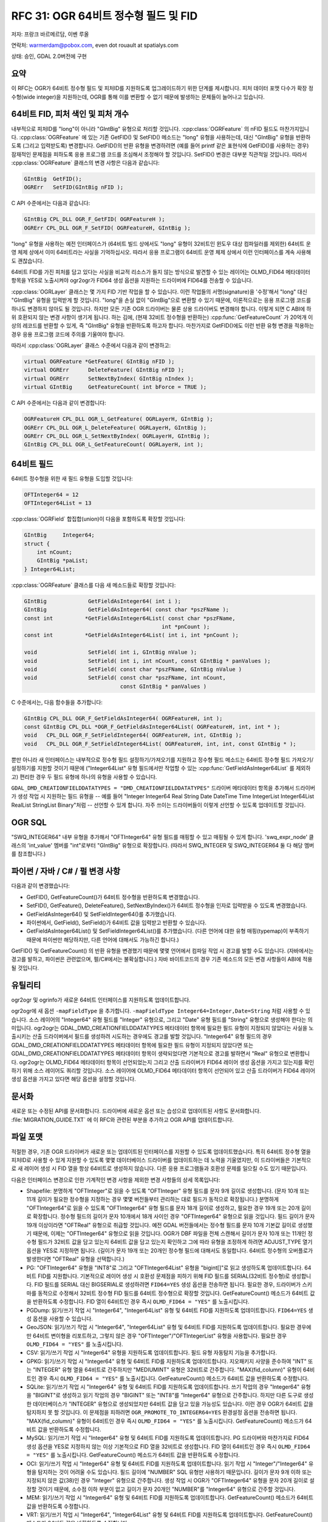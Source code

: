 .. _rfc-31:

================================================================================
RFC 31: OGR 64비트 정수형 필드 및 FID
================================================================================

저자: 프랑크 바르메르담, 이벤 루올

연락처: warmerdam@pobox.com, even dot rouault at spatialys.com

상태: 승인, GDAL 2.0버전에 구현

요약
----

이 RFC는 OGR가 64비트 정수형 필드 및 피처ID를 지원하도록 업그레이드하기 위한 단계를 제시합니다. 피처 데이터 포맷 다수가 확장 정수형(wide integer)을 지원하는데, OGR를 통해 이를 변환할 수 없기 때문에 발생하는 문제들이 늘어나고 있습니다.

.. _64bit-fid-feature-index-and-feature-count:

64비트 FID, 피처 색인 및 피처 개수
----------------------------------

내부적으로 피처ID를 "long"이 아니라 "GIntBig" 유형으로 처리할 것입니다. :cpp:class:`OGRFeature` 의 nFID 필드도 마찬가지입니다. :cpp:class:`OGRFeature` 에 있는 기존 GetFID() 및 SetFID() 메소드는 "long" 유형을 사용하는데, 대신 "GIntBig" 유형을 반환하도록 (그리고 입력받도록) 변경합니다. GetFID()의 반환 유형을 변경하려면 (예를 들어 printf 같은 표현식에 GetFID()를 사용하는 경우) 잠재적인 문제점을 피하도록 응용 프로그램 코드를 조심해서 조정해야 할 것입니다. SetFID() 변경은 대부분 직관적일 것입니다. 따라서 :cpp:class:`OGRFeature` 클래스의 변경 사항은 다음과 같습니다:

.. code-block:: cpp

     GIntBig  GetFID();
     OGRErr   SetFID(GIntBig nFID );

C API 수준에서는 다음과 같습니다:

.. code-block:: c

     GIntBig CPL_DLL OGR_F_GetFID( OGRFeatureH );
     OGRErr CPL_DLL OGR_F_SetFID( OGRFeatureH, GIntBig );

"long" 유형을 사용하는 예전 인터페이스가 (64비트 빌드 상에서도 "long" 유형이 32비트인 윈도우 대상 컴파일러를 제외한) 64비트 운영 체제 상에서 이미 64비트라는 사실을 기억하십시오. 따라서 응용 프로그램이 64비트 운영 체제 상에서 이런 인터페이스를 계속 사용해도 괜찮습니다.

64비트 FID를 가진 피처를 담고 있다는 사실을 비교적 리소스가 들지 않는 방식으로 발견할 수 있는 레이어는 OLMD_FID64 메타데이터 항목을 YES로 노출시켜야 ogr2ogr가 FID64 생성 옵션을 지원하는 드라이버에 FID64를 전송할 수 있습니다.


:cpp:class:`OGRLayer` 클래스는 몇 가지 FID 기반 작업을 할 수 있습니다. 이런 작업들의 서명(signature)을 '수정'해서 "long" 대신 "GIntBig" 유형을 입력받게 할 것입니다. "long"을 손실 없이 "GIntBig"으로 변환할 수 있기 때문에, 이론적으로는 응용 프로그램 코드를 하나도 변경하지 않아도 될 것입니다. 하지만 모든 기존 OGR 드라이버는 물론 상용 드라이버도 변경해야 합니다. 이렇게 되면 C ABI에 하위 호환되지 않는 변경 사항이 생기게 됩니다. 
하는 김에, (현재 32비트 정수형을 반환하는) :cpp:func:`GetFeatureCount` 가 20억개 이상의 레코드를 반환할 수 있게, 즉 "GIntBig" 유형을 반환하도록 하고자 합니다. 마찬가지로 GetFID()에도 이런 반환 유형 변경을 적용하는 경우 응용 프로그램 코드에 주의를 기울여야 합니다.

따라서 :cpp:class:`OGRLayer` 클래스 수준에서 다음과 같이 변경하고:

.. code-block:: cpp

       virtual OGRFeature *GetFeature( GIntBig nFID );
       virtual OGRErr      DeleteFeature( GIntBig nFID );
       virtual OGRErr      SetNextByIndex( GIntBig nIndex );
       virtual GIntBig     GetFeatureCount( int bForce = TRUE );

C API 수준에서는 다음과 같이 변경합니다:

.. code-block:: c

     OGRFeatureH CPL_DLL OGR_L_GetFeature( OGRLayerH, GIntBig );
     OGRErr CPL_DLL OGR_L_DeleteFeature( OGRLayerH, GIntBig );
     OGRErr CPL_DLL OGR_L_SetNextByIndex( OGRLayerH, GIntBig );
     GIntBig CPL_DLL OGR_L_GetFeatureCount( OGRLayerH, int );

.. _64bit-fields:

64비트 필드
-----------

64비트 정수형을 위한 새 필드 유형을 도입할 것입니다:

.. code-block:: cpp

      OFTInteger64 = 12
      OFTInteger64List = 13

:cpp:class:`OGRField` 합집합(union)이 다음을 포함하도록 확장할 것입니다:

.. code-block:: cpp

       GIntBig     Integer64;
       struct {
           int nCount;
           GIntBig *paList;
       } Integer64List;

:cpp:class:`OGRFeature` 클래스를 다음 새 메소드들로 확장할 것입니다:

.. code-block:: cpp

       GIntBig             GetFieldAsInteger64( int i );
       GIntBig             GetFieldAsInteger64( const char *pszFName );
       const int          *GetFieldAsInteger64List( const char *pszFName,
                                                  int *pnCount );
       const int          *GetFieldAsInteger64List( int i, int *pnCount );

       void                SetField( int i, GIntBig nValue );
       void                SetField( int i, int nCount, const GIntBig * panValues );
       void                SetField( const char *pszFName, GIntBig nValue )
       void                SetField( const char *pszFName, int nCount,
                                     const GIntBig * panValues )

C 수준에서는, 다음 함수들을 추가합니다:

.. code-block:: c

       GIntBig CPL_DLL OGR_F_GetFieldAsInteger64( OGRFeatureH, int );
       const GIntBig CPL_DLL *OGR_F_GetFieldAsInteger64List( OGRFeatureH, int, int * );
       void   CPL_DLL OGR_F_SetFieldInteger64( OGRFeatureH, int, GIntBig );
       void   CPL_DLL OGR_F_SetFieldInteger64List( OGRFeatureH, int, int, const GIntBig * );

뿐만 아니라 새 인터페이스는 내부적으로 정수형 필드 설정하기/가져오기를 지원하고 정수형 필드 메소드는 64비트 정수형 필드 가져오기/설정하기를 지원할 것이기 때문에 ("Integer64List" 유형 필드에서만 작업할 수 있는 :cpp:func:`GetFieldAsInteger64List` 를 제외하고) 편리한 경우 두 필드 유형에 하나의 유형을 사용할 수 있습니다.

``GDAL_DMD_CREATIONFIELDDATATYPES = "DMD_CREATIONFIELDDATATYPES"`` 드라이버 메타데이터 항목을 추가해서 드라이버가 생성 작업 시 지원하는 필드 유형을 -- 예를 들어 "Integer Integer64 Real String Date DateTime Time IntegerList Integer64List RealList StringList Binary"처럼 -- 선언할 수 있게 합니다. 자주 쓰이는 드라이버들이 이렇게 선언할 수 있도록 업데이트할 것입니다.

OGR SQL
-------

"SWQ_INTEGER64" 내부 유형을 추가해서 "OFTInteger64" 유형 필드를 매핑할 수 있고 매핑될 수 있게 합니다. 'swq_expr_node' 클래스의 'int_value' 멤버를 "int"로부터 "GIntBig" 유형으로 확장합니다. (따라서 SWQ_INTEGER 및 SWQ_INTEGER64 둘 다 해당 멤버를 참조합니다.)

.. _python--java--c--perl-changes:

파이썬 / 자바 / C# / 펄 변경 사항
---------------------------------

다음과 같이 변경했습니다:

-  GetFID(), GetFeatureCount()가 64비트 정수형을 반환하도록 변경했습니다.
-  SetFID(), GetFeature(), DeleteFeature(), SetNextByIndex()가 64비트 정수형을 인자로 입력받을 수 있도록 변경했습니다.
-  GetFieldAsInteger64() 및 SetFieldInteger64()를 추가했습니다.
-  파이썬에서, GetField(), SetField()가 64비트 값을 입력받고 반환할 수 있습니다.
-  GetFieldAsInteger64List() 및 SetFieldInteger64List()를 추가했습니다.
   (다른 언어에 대한 유형 매핑(typemap)이 부족하기 때문에 파이썬만 해당하지만, 다른 언어에 대해서도 가능하긴 합니다.)

GetFID() 및 GetFeatureCount() 의 반환 유형을 변경했기 때문에 몇몇 언어에서 컴파일 작업 시 경고를 발할 수도 있습니다. (자바에서는 경고를 발하고, 파이썬은 관련없으며, 펄/C#에서는 불확실합니다.)
자바 바이트코드의 경우 기존 메소드의 모든 변경 사항들이 ABI에 적용될 것입니다.

유틸리티
--------

ogr2ogr 및 ogrinfo가 새로운 64비트 인터페이스를 지원하도록 업데이트합니다.

ogr2ogr에 새 옵션 ``-mapFieldType`` 을 추가합니다. ``-mapFieldType Integer64=Integer,Date=String`` 처럼 사용할 수 있습니다. 소스 레이어의 "Integer64" 유형 필드를 "Integer" 유형으로, 그리고 "Date" 유형 필드를 "String" 유형으로 생성해야 한다는 의미입니다. ogr2ogr는 GDAL_DMD_CREATIONFIELDDATATYPES 메타데이터 항목에 필요한 필드 유형이 지정되지 않았다는 사실을 노출시키는 산출 드라이버에서 필드를 생성하려 시도하는 경우에도 경고를 발할 것입니다. "Integer64" 유형 필드의 경우 GDAL_DMD_CREATIONFIELDDATATYPES 메타데이터 항목에 필요한 필드 유형이 지정되지 않았다면 또는 GDAL_DMD_CREATIONFIELDDATATYPES 메타데이터 항목이 생략되었다면 기본적으로 경고를 발하면서 "Real" 유형으로 변환합니다. ogr2ogr는 OLMD_FID64 메타데이터 항목이 선언되었는지 그리고 산출 드라이버가 FID64 레이어 생성 옵션을 가지고 있는지를 확인하기 위해 소스 레이어도 쿼리할 것입니다. 소스 레이어에 OLMD_FID64 메타데이터 항목이 선언되어 있고 산출 드라이버가 FID64 레이어 생성 옵션을 가지고 있다면 해당 옵션을 설정할 것입니다.

문서화
------

새로운 또는 수정된 API를 문서화합니다. 드라이버에 새로운 옵션 또는 습성으로 업데이트된 사항도 문서화합니다. :file:`MIGRATION_GUIDE.TXT` 에 이 RFC와 관련된 부분을 추가하고 OGR API를 업데이트합니다.

파일 포맷
---------

적절한 경우, 기존 OGR 드라이버가 새로운 또는 업데이트된 인터페이스를 지원할 수 있도록 업데이트했습니다. 특히 64비트 정수형 열을 피처ID로 사용할 수 있게 지원할 수 있도록 몇몇 데이터베이스 드라이버를 업데이트하는 데 노력을 기울였지만, 이 드라이버들은 기본적으로 새 레이어 생성 시 FID 열을 항상 64비트로 생성하지 않습니다. 다른 응용 프로그램들과 호환성 문제를 일으킬 수도 있기 때문입니다.

다음은 인터페이스 변경으로 인한 기계적인 변경 사항을 제외한 변경 사항들의 상세 목록입니다:

-  Shapefile:
   분명하게 "OFTInteger"로 읽을 수 있도록 "OFTInteger" 유형 필드를 문자 9개 길이로 생성합니다. (문자 10개 또는 11개 길이가 필요한 정수형을 지정하는 경우 몇몇 버전들부터 관리하는 대로 필드가 동적으로 확장됩니다.) 분명하게 "OFTInteger64"로 읽을 수 있도록 "OFTInteger64" 유형 필드를 문자 18개 길이로 생성하고, 필요한 경우 19개 또는 20개 길이로 확장합니다. 정수형 필드의 길이가 문자 10개에서 18개 사이인 경우 "OFTInteger64" 유형으로 읽을 것입니다. 필드 길이가 문자 19개 이상이라면 "OFTReal" 유형으로 취급할 것입니다.
   예전 GDAL 버전들에서는 정수형 필드를 문자 10개 기본값 길이로 생성했기 때문에, 이제는 "OFTInteger64" 유형으로 읽을 것입니다. OGR가 DBF 파일을 전체 스캔해서 길이가 문자 10개 또는 11개인 정수형 필드가 32비트 값을 담고 있는지 64비트 값을 담고 있는지 확인하고 그에 따라 유형을 조정하게 하려면 ADJUST_TYPE 열기 옵션을 YES로 지정하면 됩니다. (길이가 문자 19개 또는 20개인 정수형 필드에 대해서도 동일합니다. 64비트 정수형의 오버플로가 발생한다면 "OFTReal" 유형을 선택합니다.)

-  PG:
   "OFTInteger64" 유형을 "INT8"로 그리고 "OFTInteger64List" 유형을 "bigint[]"로 읽고 생성하도록 업데이트합니다. 64비트 FID를 지원합니다. 기본적으로 레이어 생성 시 호환성 문제점을 피하기 위해 FID 필드를 SERIAL(32비트 정수형)로 생성합니다. FID 필드를 SERIAL 대신 BIGSERIAL로 생성하려면 ``FID64=YES`` 생성 옵션을 전송하면 됩니다. 필요한 경우, 드라이버가 스키마를 동적으로 수정해서 32비트 정수형 FID 필드를 64비트 정수형으로 확장할 것입니다.
   GetFeatureCount() 메소드가 64비트 값을 반환하도록 수정합니다. FID 열이 64비트인 경우 즉시 ``OLMD_FID64 = "YES"`` 를 노출시킵니다.

-  PGDump:
   읽기/쓰기 작업 시 "Integer64", "Integer64List" 유형 및 64비트 FID를 지원하도록 업데이트합니다. ``FID64=YES`` 생성 옵션을 사용할 수 있습니다.

-  GeoJSON:
   읽기/쓰기 작업 시 "Integer64", "Integer64List" 유형 및 64비트 FID를 지원하도록 업데이트합니다. 필요한 경우에만 64비트 변이형을 리포트하고, 그렇지 않은 경우 "OFTInteger"/"OFTIntegerList" 유형을 사용합니다. 필요한 경우 ``OLMD_FID64 = "YES"`` 를 노출시킵니다.

-  CSV:
   읽기/쓰기 작업 시 "Integer64" 유형을 지원하도록 업데이트합니다. 필드 유형 자동탐지 기능을 추가합니다.

-  GPKG:
   읽기/쓰기 작업 시 "Integer64" 유형 및 64비트 FID를 지원하도록 업데이트합니다. 지오패키지 사양을 준수하여 "INT" 또는 "INTEGER" 유형 열을 64비트로 간주하지만 "MEDIUMINT" 유형은 32비트로 간주합니다.
   "MAX(fid_column)" 유형이 64비트인 경우 즉시 ``OLMD_FID64 = "YES"`` 를 노출시킵니다.
   GetFeatureCount() 메소드가 64비트 값을 반환하도록 수정합니다.

-  SQLite:
   읽기/쓰기 작업 시 "Integer64" 유형 및 64비트 FID를 지원하도록 업데이트합니다. 쓰기 작업의 경우 "Integer64" 유형을 "BIGINT"로 생성하고 읽기 작업의 경우 "BIGINT" 또는 "INT8"를 "Integer64" 유형으로 간주합니다. 하지만 다른 도구로 생성한 데이터베이스가 "INTEGER" 유형으로 생성되었지만 64비트 값을 담고 있을 가능성도 있습니다. 이런 경우 OGR가 64비트 값을 탐지하지 못 할 것입니다. 이 문제점을 피하려면 ``OGR_PROMOTE_TO_INTEGER64=YES`` 환경설정 옵션을 전송하면 됩니다.
   "MAX(fid_column)" 유형이 64비트인 경우 즉시 ``OLMD_FID64 = "YES"`` 를 노출시킵니다.
   GetFeatureCount() 메소드가 64비트 값을 반환하도록 수정합니다.

-  MySQL:
   읽기/쓰기 작업 시 "Integer64" 유형 및 64비트 FID를 지원하도록 업데이트합니다. PG 드라이버와 마찬가지로 FID64 생성 옵션을 YES로 지정하지 않는 이상 기본적으로 FID 열을 32비트로 생성합니다.
   FID 열이 64비트인 경우 즉시 ``OLMD_FID64 = "YES"`` 를 노출시킵니다.
   GetFeatureCount() 메소드가 64비트 값을 반환하도록 수정합니다.

-  OCI:
   읽기/쓰기 작업 시 "Integer64" 유형 및 64비트 FID를 지원하도록 업데이트합니다. 읽기 작업 시 "Integer"/"Integer64" 유형을 탐지하는 것이 어려울 수도 있습니다. 필드 길이에 "NUMBER" SQL 유형만 사용하기 때문입니다. 길이가 문자 9개 이하 또는 지정되지 않은 값(38)인 경우 "Integer" 유형으로 간주합니다. 생성 작업 시 OGR가 "OFTInteger64" 유형을 문자 20개 길이로 설정할 것이기 때문에, 소수점 이하 부분이 없고 길이가 문자 20개인 "NUMBER"를 "Integer64" 유형으로 간주할 것입니다.

-  MEM:
   읽기/쓰기 작업 시 "Integer64" 유형 및 64비트 FID를 지원하도록 업데이트합니다.
   GetFeatureCount() 메소드가 64비트 값을 반환하도록 수정합니다.

-  VRT:
   읽기/쓰기 작업 시 "Integer64", "Integer64List" 유형 및 64비트 FID를 지원하도록 업데이트합니다.
   GetFeatureCount() 메소드가 64비트 값을 반환하도록 수정합니다.

-  JML:
   생성 작업 시 "Integer64" 유형을 ("OBJECT"로 생성해서) 지원합니다. 읽기 작업 시 "String" 유형으로 반환합니다.

-  GML:
   읽기/쓰기 작업 시 "Integer64", "Integer64List" 유형 및 64비트 FID를 지원하도록 업데이트합니다.
   GetFeatureCount() 메소드가 64비트 값을 반환하도록 수정합니다.

-  WFS:
   읽기/쓰기 작업 시 "Integer64", "Integer64List" 유형 및 64비트 FID를 지원하도록 업데이트합니다.
   GetFeatureCount() 메소드가 64비트 값을 반환하도록 수정합니다.

-  CartoDB:
   생성 작업 시 "Integer64" 유형을 지원하도록 업데이트합니다. 읽기 작업 시 "Real" 유형으로 반환합니다. (CartoDB 드라이버는 "Number" 유형만 노출시킵니다.)
   GetFeatureCount() 메소드가 64비트 값을 반환하도록 수정합니다.

-  XLSX:
   읽기/쓰기 작업 시 "Integer64" 유형을 지원하도록 업데이트합니다.

-  ODS:
   읽기/쓰기 작업 시 "Integer64" 유형을 지원하도록 업데이트합니다.

-  MSSQLSpatial:
   GetFeatureCount() 메소드가 64비트 값을 반환하도록 수정합니다. 가능하긴 하지만 "Integer64" 유형 지원을 구현하지 않습니다.

-  OSM:
   이제 ``sizeof(long) != 8`` 인 경우에도 항상 FID를 설정하도록 업데이트합니다.

-  LIBKML:
   KML "uint" 유형을 "Integer64" 유형으로 노출시키도록 업데이트합니다.

-  MITAB:
   완전한 64비트 길이의 ID를 사용해서 MITAB 드라이버가 보다 강력하고 임의 개수의 피처로 이루어진 임의 개수의 색인 테이블을 입력받을 수 있도록 심리스(seamless) 테이블의 FID 생성 방식을 변경합니다.

테스트 스위트
-------------

다음과 같은 새로운 케이퍼빌리티를 테스트할 수 있도록 테스트 스위트를 확장합니다:

-  핵심 SetField()/GetField() 메소드

-  업데이트된 드라이버들:
   
   *  Shapefile
   *  PG
   *  GeoJSON
   *  CSV
   *  GPKG
   *  SQLite
   *  MySQL
   *  VRT
   *  GML
   *  XLSX
   *  ODS
   *  MITAB

-  OGR SQL

-  ogr2ogr의 ``-mapFieldType`` 옵션

호환성 문제점
-------------

드라이버 코드 변경
~~~~~~~~~~~~~~~~~~

-  SetNextByIndex(), DeleteFeature(), GetFeature(), GetFeatureCount()를 구현하는 모든 드라이버의 프로토타입을 변경하고 약간의 변경 사항을 적용해야 할 것입니다.

-  CreateField()를 지원하는 드라이버는 달리 사용할 수 있는 것이 없는 경우 (그리고 'bApproxOK'가 TRUE인 경우) "OFTInteger64" 유형을 정수형/실수형/문자열 필드로 지원하도록 확장해야 합니다.
   "Integer64" 지원이 노출되지 않는다면 ogr2ogr 유틸리티가 "Integer64" 유형을 "Real" 유형으로 변환할 것입니다.

-  Debug 선언문, printf를 통해 FID를 리포트하는 또는 sprintf 같은 선언문을 사용해서 산출물에 FID를 서식화시키는 드라이버들을 CPL_FRMT_GIB을 사용해서 FID를 서식화하도록 업데이트했습니다. 이런 변경 사항을 적용하는 데 실패하는 경우 코드 충돌이 발생할 수도 있습니다.
   CPL 함수에서 printf() 계열 서식화 문법을 알리기 위해 GCC 주석을 사용하기 때문에, (컴파일 검증이 불가능한 SDE, IDB, INGRES, ArcObjects 같은 일부 독점 드라이버들을 제외하고) 인트리(in-tree) 드라이버들에 필요한 변경 사항을 적용했다고 합리적으로 확신합니다.
   GetFeatureCount() 메소드의 경우에도 동일하게 적용합니다.

응용 프로그램 코드
~~~~~~~~~~~~~~~~~~

-  다운캐스트(downcast) 관련 경고를 피하려면 FID 및 피처 개수에 "GIntBig" 유형을 사용하도록 응용 프로그램 코드를 업데이트해야 할 수도 있습니다.

-  printf 계열 기능을 사용해서 FID 또는 피처 개수를 서식화하는 응용 프로그램 코드도 명확하게 다운캐스트하도록 또는 CPL_FRMT_GIB을 사용하도록 변경해야 할 수도 있습니다.

-  확장 필드(wide field)를 사용할 수 있게 하려면 응용 프로그램 코드에 "Integer64" 유형 처리 작업을 추가해야 할 수도 있습니다.

습성 변경
~~~~~~~~~

-  Shapefile 드라이버가 예전에 "Real" 또는 "Integer" 유형으로 취급했던 확장 정수형 필드를 이제 "Integer64" 유형으로 취급할 것이기 때문에, 일부 응용 프로그램과 작동하지 않을 수도 있고 다른 포맷으로의 변환이 실패할 수도 있습니다.

관련 티켓
---------

-  `#3747 OGR FID는 64비트여야 한다. <http://trac.osgeo.org/gdal/ticket/3747>`_
-  `#3615 Shapefile: 10자릿수 값이 꼭 32비트 정수형에 맞아야 할 필요는 없다. <http://trac.osgeo.org/gdal/ticket/3615>`_
-  `#3150 OGR/OCI 드라이버 상에서 숫자형의 정밀도 문제 <http://trac.osgeo.org/gdal/ticket/3150>`_

이 RFC의 범위를 벗어난 관련 주제
--------------------------------

일치하는 SQL 유형, 예를 들면 임의 개수의 유효 자릿수를 가진 십진수에 대응하는 "Numeric" 유형을 가질 가능성이 고려되었습니다. OGR에서 "Numeric" 유형을 "Integer", "Integer64" 등등 같은 완전한 유형으로 구현할 수 있고, 또는 "String"의 하위 유형으로 구현할 수도 있습니다. (`RFC 50: OGR 필드 하위 유형 <./rfc50_ogr_field_subtype>`_ 을 참조하십시오.)
후자의 경우 더 구현하기 쉽고 데이터베이스 드라이버들 (및 Shapefile 드라이버) 간의 비손실 변환에 가장 유용할 것입니다.
전자의 경우 더 많은 작업이 필요하고, 이상적으로는 임의 길이의 산술을 지원해야 하는 OGR SQL 지원을 수반할 것입니다.
지금으로서는 이런 숫자형 유형의 사용례가 미미한 것으로 판단하기 때문에 "Numeric" 유형 구현은 미루어두는 것으로 결정했습니다.

구현
----

-  이벤 루올(`Spatialys <http://spatialys.com>`_)이 `LINZ(Land Information New Zealand) <https://www.linz.govt.nz/>`_ 의 후원을 받아 구현을 수행할 것입니다.

-  제안된 구현은 깃허브 저장소의 `rfc31_64bit <https://github.com/rouault/gdal2/tree/rfc31_64bit>`_ 브랜치에 있습니다.

-  변경 사항 목록:
   `https://github.com/rouault/gdal2/compare/rfc31_64bit <https://github.com/rouault/gdal2/compare/rfc31_64bit>`_

투표 이력
---------

-  유카 라흐코넨(Jukka Rahkonen) +1
-  대니얼 모리셋(Daniel Morissette) +1
-  세케레시 터마시(Szekeres Tamás) +1
-  하워드 버틀러(Howard Butler) +1
-  이벤 루올(Even Rouault) +1

